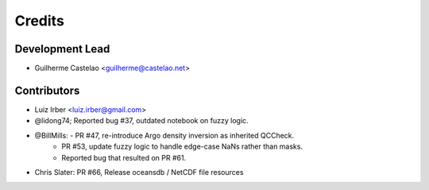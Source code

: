 =======
Credits
=======

Development Lead
----------------

* Guilherme Castelao <guilherme@castelao.net>

Contributors
------------

* Luiz Irber <luiz.irber@gmail.com>  
* @lidong74; Reported bug #37, outdated notebook on fuzzy logic.
* @BillMills: - PR #47, re-introduce Argo density inversion as inherited QCCheck.
              - PR #53, update fuzzy logic to handle edge-case NaNs rather than masks.
              - Reported bug that resulted on PR #61.
* Chris Slater: PR #66, Release oceansdb / NetCDF file resources
